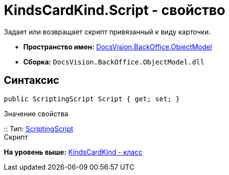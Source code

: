 = KindsCardKind.Script - свойство

Задает или возвращает скрипт привязанный к виду карточки.

* [.keyword]*Пространство имен:* xref:ObjectModel_NS.adoc[DocsVision.BackOffice.ObjectModel]
* [.keyword]*Сборка:* [.ph .filepath]`DocsVision.BackOffice.ObjectModel.dll`

== Синтаксис

[source,pre,codeblock,language-csharp]
----
public ScriptingScript Script { get; set; }
----

Значение свойства

::
  Тип: xref:ScriptingScript_CL.adoc[ScriptingScript]
  +
  Скрипт

*На уровень выше:* xref:../../../../api/DocsVision/BackOffice/ObjectModel/KindsCardKind_CL.adoc[KindsCardKind - класс]
